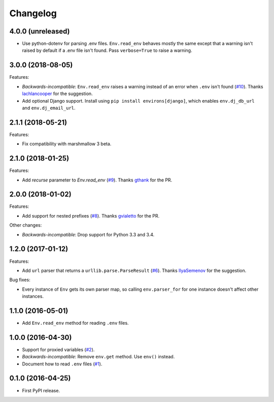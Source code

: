 *********
Changelog
*********

4.0.0 (unreleased)
------------------

* Use python-dotenv for parsing .env files. ``Env.read_env`` behaves mostly the
  same except that a warning isn't raised by default if a .env file
  isn't found. Pass ``verbose=True`` to raise a warning.

3.0.0 (2018-08-05)
------------------

Features:

* *Backwards-incompatible*: ``Env.read_env`` raises a warning instead of an error when ``.env``
  isn't found (`#10 <https://github.com/sloria/environs/issues/10>`_).
  Thanks `lachlancooper <https://github.com/lachlancooper>`_ for the
  suggestion.
* Add optional Django support. Install using ``pip install environs[django]``, which
  enables ``env.dj_db_url`` and ``env.dj_email_url``.

2.1.1 (2018-05-21)
------------------

Features:

* Fix compatibility with marshmallow 3 beta.

2.1.0 (2018-01-25)
------------------

Features:

* Add `recurse` parameter to `Env.read_env` (`#9 <https://github.com/sloria/environs/pull/9>`_).
  Thanks `gthank <https://github.com/gthank>`_ for the PR.

2.0.0 (2018-01-02)
------------------

Features:

* Add support for nested prefixes (`#8 <https://github.com/sloria/environs/pull/8>`_).
  Thanks `gvialetto <https://github.com/gvialetto>`_ for the PR.

Other changes:

* *Backwards-incompatible*: Drop support for Python 3.3 and 3.4.

1.2.0 (2017-01-12)
------------------

Features:

* Add ``url`` parser that returns a ``urllib.parse.ParseResult`` (`#6 <https://github.com/sloria/environs/issues/6>`_). Thanks `IlyaSemenov <https://github.com/IlyaSemenov>`_ for the suggestion.

Bug fixes:

* Every instance of ``Env`` gets its own parser map, so calling ``env.parser_for`` for one instance doesn't affect other instances.

1.1.0 (2016-05-01)
------------------

* Add ``Env.read_env`` method for reading ``.env`` files.

1.0.0 (2016-04-30)
------------------

* Support for proxied variables (`#2 <https://github.com/sloria/environs/issues/2>`_).
* *Backwards-incompatible*: Remove ``env.get`` method. Use ``env()`` instead.
* Document how to read ``.env`` files (`#1 <https://github.com/sloria/environs/issues/1>`_).

0.1.0 (2016-04-25)
------------------

* First PyPI release.
